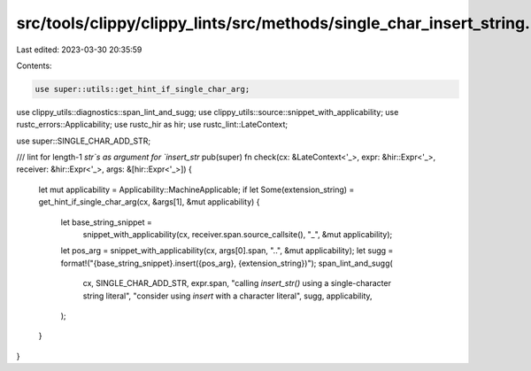 src/tools/clippy/clippy_lints/src/methods/single_char_insert_string.rs
======================================================================

Last edited: 2023-03-30 20:35:59

Contents:

.. code-block:: rs

    use super::utils::get_hint_if_single_char_arg;
use clippy_utils::diagnostics::span_lint_and_sugg;
use clippy_utils::source::snippet_with_applicability;
use rustc_errors::Applicability;
use rustc_hir as hir;
use rustc_lint::LateContext;

use super::SINGLE_CHAR_ADD_STR;

/// lint for length-1 `str`s as argument for `insert_str`
pub(super) fn check(cx: &LateContext<'_>, expr: &hir::Expr<'_>, receiver: &hir::Expr<'_>, args: &[hir::Expr<'_>]) {
    let mut applicability = Applicability::MachineApplicable;
    if let Some(extension_string) = get_hint_if_single_char_arg(cx, &args[1], &mut applicability) {
        let base_string_snippet =
            snippet_with_applicability(cx, receiver.span.source_callsite(), "_", &mut applicability);
        let pos_arg = snippet_with_applicability(cx, args[0].span, "..", &mut applicability);
        let sugg = format!("{base_string_snippet}.insert({pos_arg}, {extension_string})");
        span_lint_and_sugg(
            cx,
            SINGLE_CHAR_ADD_STR,
            expr.span,
            "calling `insert_str()` using a single-character string literal",
            "consider using `insert` with a character literal",
            sugg,
            applicability,
        );
    }
}


